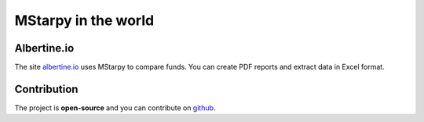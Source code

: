 MStarpy in the world
====================

Albertine.io
------------

The site `albertine.io <https://albertine.io/#/funds>`_ uses MStarpy to compare funds. You can create PDF reports and extract data in Excel format.


Contribution
------------

The project is **open-source** and you can contribute on `github <https://github.com/Mael-J/mstarpy>`_.
